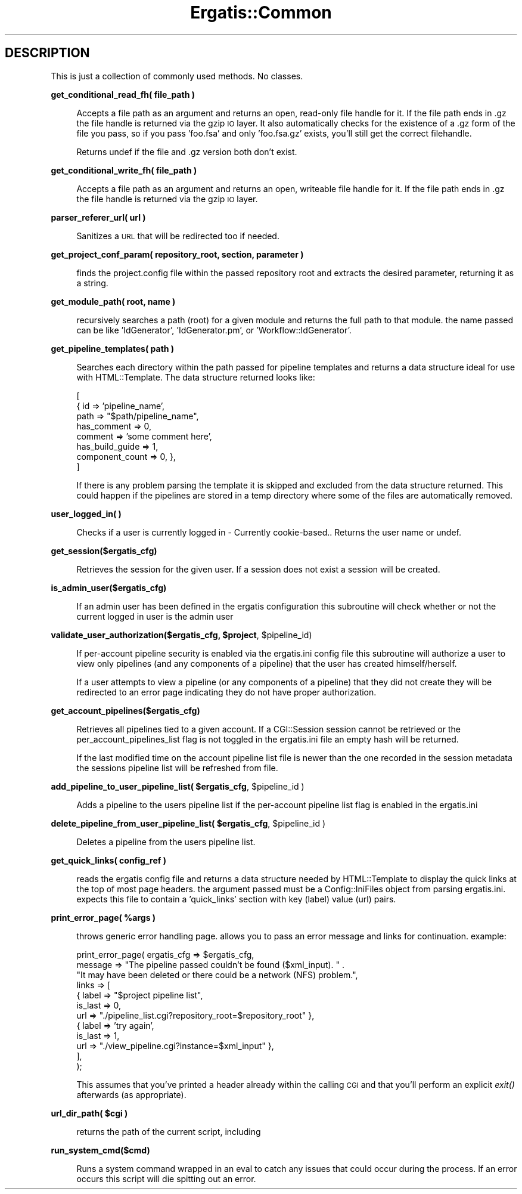 .\" Automatically generated by Pod::Man v1.37, Pod::Parser v1.32
.\"
.\" Standard preamble:
.\" ========================================================================
.de Sh \" Subsection heading
.br
.if t .Sp
.ne 5
.PP
\fB\\$1\fR
.PP
..
.de Sp \" Vertical space (when we can't use .PP)
.if t .sp .5v
.if n .sp
..
.de Vb \" Begin verbatim text
.ft CW
.nf
.ne \\$1
..
.de Ve \" End verbatim text
.ft R
.fi
..
.\" Set up some character translations and predefined strings.  \*(-- will
.\" give an unbreakable dash, \*(PI will give pi, \*(L" will give a left
.\" double quote, and \*(R" will give a right double quote.  | will give a
.\" real vertical bar.  \*(C+ will give a nicer C++.  Capital omega is used to
.\" do unbreakable dashes and therefore won't be available.  \*(C` and \*(C'
.\" expand to `' in nroff, nothing in troff, for use with C<>.
.tr \(*W-|\(bv\*(Tr
.ds C+ C\v'-.1v'\h'-1p'\s-2+\h'-1p'+\s0\v'.1v'\h'-1p'
.ie n \{\
.    ds -- \(*W-
.    ds PI pi
.    if (\n(.H=4u)&(1m=24u) .ds -- \(*W\h'-12u'\(*W\h'-12u'-\" diablo 10 pitch
.    if (\n(.H=4u)&(1m=20u) .ds -- \(*W\h'-12u'\(*W\h'-8u'-\"  diablo 12 pitch
.    ds L" ""
.    ds R" ""
.    ds C` ""
.    ds C' ""
'br\}
.el\{\
.    ds -- \|\(em\|
.    ds PI \(*p
.    ds L" ``
.    ds R" ''
'br\}
.\"
.\" If the F register is turned on, we'll generate index entries on stderr for
.\" titles (.TH), headers (.SH), subsections (.Sh), items (.Ip), and index
.\" entries marked with X<> in POD.  Of course, you'll have to process the
.\" output yourself in some meaningful fashion.
.if \nF \{\
.    de IX
.    tm Index:\\$1\t\\n%\t"\\$2"
..
.    nr % 0
.    rr F
.\}
.\"
.\" For nroff, turn off justification.  Always turn off hyphenation; it makes
.\" way too many mistakes in technical documents.
.hy 0
.if n .na
.\"
.\" Accent mark definitions (@(#)ms.acc 1.5 88/02/08 SMI; from UCB 4.2).
.\" Fear.  Run.  Save yourself.  No user-serviceable parts.
.    \" fudge factors for nroff and troff
.if n \{\
.    ds #H 0
.    ds #V .8m
.    ds #F .3m
.    ds #[ \f1
.    ds #] \fP
.\}
.if t \{\
.    ds #H ((1u-(\\\\n(.fu%2u))*.13m)
.    ds #V .6m
.    ds #F 0
.    ds #[ \&
.    ds #] \&
.\}
.    \" simple accents for nroff and troff
.if n \{\
.    ds ' \&
.    ds ` \&
.    ds ^ \&
.    ds , \&
.    ds ~ ~
.    ds /
.\}
.if t \{\
.    ds ' \\k:\h'-(\\n(.wu*8/10-\*(#H)'\'\h"|\\n:u"
.    ds ` \\k:\h'-(\\n(.wu*8/10-\*(#H)'\`\h'|\\n:u'
.    ds ^ \\k:\h'-(\\n(.wu*10/11-\*(#H)'^\h'|\\n:u'
.    ds , \\k:\h'-(\\n(.wu*8/10)',\h'|\\n:u'
.    ds ~ \\k:\h'-(\\n(.wu-\*(#H-.1m)'~\h'|\\n:u'
.    ds / \\k:\h'-(\\n(.wu*8/10-\*(#H)'\z\(sl\h'|\\n:u'
.\}
.    \" troff and (daisy-wheel) nroff accents
.ds : \\k:\h'-(\\n(.wu*8/10-\*(#H+.1m+\*(#F)'\v'-\*(#V'\z.\h'.2m+\*(#F'.\h'|\\n:u'\v'\*(#V'
.ds 8 \h'\*(#H'\(*b\h'-\*(#H'
.ds o \\k:\h'-(\\n(.wu+\w'\(de'u-\*(#H)/2u'\v'-.3n'\*(#[\z\(de\v'.3n'\h'|\\n:u'\*(#]
.ds d- \h'\*(#H'\(pd\h'-\w'~'u'\v'-.25m'\f2\(hy\fP\v'.25m'\h'-\*(#H'
.ds D- D\\k:\h'-\w'D'u'\v'-.11m'\z\(hy\v'.11m'\h'|\\n:u'
.ds th \*(#[\v'.3m'\s+1I\s-1\v'-.3m'\h'-(\w'I'u*2/3)'\s-1o\s+1\*(#]
.ds Th \*(#[\s+2I\s-2\h'-\w'I'u*3/5'\v'-.3m'o\v'.3m'\*(#]
.ds ae a\h'-(\w'a'u*4/10)'e
.ds Ae A\h'-(\w'A'u*4/10)'E
.    \" corrections for vroff
.if v .ds ~ \\k:\h'-(\\n(.wu*9/10-\*(#H)'\s-2\u~\d\s+2\h'|\\n:u'
.if v .ds ^ \\k:\h'-(\\n(.wu*10/11-\*(#H)'\v'-.4m'^\v'.4m'\h'|\\n:u'
.    \" for low resolution devices (crt and lpr)
.if \n(.H>23 .if \n(.V>19 \
\{\
.    ds : e
.    ds 8 ss
.    ds o a
.    ds d- d\h'-1'\(ga
.    ds D- D\h'-1'\(hy
.    ds th \o'bp'
.    ds Th \o'LP'
.    ds ae ae
.    ds Ae AE
.\}
.rm #[ #] #H #V #F C
.\" ========================================================================
.\"
.IX Title "Ergatis::Common 3"
.TH Ergatis::Common 3 "2015-07-29" "perl v5.8.8" "User Contributed Perl Documentation"
.SH "DESCRIPTION"
.IX Header "DESCRIPTION"
This is just a collection of commonly used methods.  No classes.
.Sh "get_conditional_read_fh( file_path )"
.IX Subsection "get_conditional_read_fh( file_path )"
.RS 4
Accepts a file path as an argument and returns an open, read-only file 
handle for it.  If the file path ends in .gz the file handle is returned
via the gzip \s-1IO\s0 layer.  It also automatically checks for the existence
of a .gz form of the file you pass, so if you pass 'foo.fsa' and only
\&'foo.fsa.gz' exists, you'll still get the correct filehandle.
.Sp
Returns undef if the file and .gz version both don't exist.
.RE
.Sh "get_conditional_write_fh( file_path )"
.IX Subsection "get_conditional_write_fh( file_path )"
.RS 4
Accepts a file path as an argument and returns an open, writeable file 
handle for it.  If the file path ends in .gz the file handle is returned
via the gzip \s-1IO\s0 layer.
.RE
.Sh "parser_referer_url( url )"
.IX Subsection "parser_referer_url( url )"
.RS 4
Sanitizes a \s-1URL\s0 that will be redirected too if needed.
.RE
.Sh "get_project_conf_param( repository_root, section, parameter )"
.IX Subsection "get_project_conf_param( repository_root, section, parameter )"
.RS 4
finds the project.config file within the passed repository root and
extracts the desired parameter, returning it as a string.
.RE
.Sh "get_module_path( root, name )"
.IX Subsection "get_module_path( root, name )"
.RS 4
recursively searches a path (root) for a given module and returns the full
path to that module.  the name passed can be like 'IdGenerator', 'IdGenerator.pm',
or 'Workflow::IdGenerator'.
.RE
.Sh "get_pipeline_templates( path )"
.IX Subsection "get_pipeline_templates( path )"
.RS 4
Searches each directory within the path passed for pipeline templates and returns a data
structure ideal for use with HTML::Template.  The data structure returned looks like:
.Sp
.Vb 8
\&    [
\&        { id => 'pipeline_name', 
\&            path => "$path/pipeline_name",
\&            has_comment => 0,
\&            comment => 'some comment here',
\&            has_build_guide => 1,
\&            component_count => 0, },
\&    ]
.Ve
.Sp
If there is any problem parsing the template it is skipped and excluded from the
data structure returned.  This could happen if the pipelines are stored in a temp
directory where some of the files are automatically removed.
.RE
.Sh "user_logged_in( )"
.IX Subsection "user_logged_in( )"
.RS 4
Checks if a user is currently logged in \- Currently cookie\-based..  Returns the
user name or undef.
.RE
.Sh "get_session($ergatis_cfg)"
.IX Subsection "get_session($ergatis_cfg)"
.RS 4
Retrieves the session for the given user. If a session does not exist a 
session will be created.
.RE
.Sh "is_admin_user($ergatis_cfg)"
.IX Subsection "is_admin_user($ergatis_cfg)"
.RS 4
If an admin user has been defined in the ergatis configuration this subroutine 
will check whether or not the current logged in user is the admin user 
.RE
.ie n .Sh "validate_user_authorization($ergatis_cfg, $project\fP, \f(CW$pipeline_id)"
.el .Sh "validate_user_authorization($ergatis_cfg, \f(CW$project\fP, \f(CW$pipeline_id\fP)"
.IX Subsection "validate_user_authorization($ergatis_cfg, $project, $pipeline_id)"
.RS 4
If per-account pipeline security is enabled via the ergatis.ini config
file this subroutine will authorize a user to view only pipelines (and 
any components of a pipeline) that the user has created himself/herself.
.Sp
If a user attempts to view a pipeline (or any components of a pipeline)
that they did not create they will be redirected to an error page indicating
they do not have proper authorization.
.RE
.Sh "get_account_pipelines($ergatis_cfg)"
.IX Subsection "get_account_pipelines($ergatis_cfg)"
.RS 4
Retrieves all pipelines tied to a given account. If a CGI::Session session 
cannot be retrieved or the per_account_pipelines_list flag is not toggled
in the ergatis.ini file an empty hash will be returned.
.Sp
If the last modified time on the account pipeline list file is newer than
the one recorded in the session metadata the sessions pipeline list will be
refreshed from file.
.RE
.ie n .Sh "add_pipeline_to_user_pipeline_list( $ergatis_cfg\fP, \f(CW$pipeline_id )"
.el .Sh "add_pipeline_to_user_pipeline_list( \f(CW$ergatis_cfg\fP, \f(CW$pipeline_id\fP )"
.IX Subsection "add_pipeline_to_user_pipeline_list( $ergatis_cfg, $pipeline_id )"
.RS 4
Adds a pipeline to the users pipeline list if the per-account pipeline
list flag is enabled in the ergatis.ini
.RE
.ie n .Sh "delete_pipeline_from_user_pipeline_list( $ergatis_cfg\fP, \f(CW$pipeline_id )"
.el .Sh "delete_pipeline_from_user_pipeline_list( \f(CW$ergatis_cfg\fP, \f(CW$pipeline_id\fP )"
.IX Subsection "delete_pipeline_from_user_pipeline_list( $ergatis_cfg, $pipeline_id )"
.RS 4
Deletes a pipeline from the users pipeline list.
.RE
.Sh "get_quick_links( config_ref )"
.IX Subsection "get_quick_links( config_ref )"
.RS 4
reads the ergatis config file and returns a data structure needed by HTML::Template
to display the quick links at the top of most page headers.  the argument passed
must be a Config::IniFiles object from parsing ergatis.ini.  expects this file to
contain a 'quick_links' section with key (label) value (url) pairs.
.RE
.ie n .Sh "print_error_page( %args )"
.el .Sh "print_error_page( \f(CW%args\fP )"
.IX Subsection "print_error_page( %args )"
.RS 4
throws generic error handling page.  allows you to pass an error message and links for
continuation.  example:
.Sp
.Vb 12
\&    print_error_page( ergatis_cfg => $ergatis_cfg,
\&          message => "The pipeline passed couldn't be found ($xml_input).  " .
\&                     "It may have been deleted or there could be a network (NFS) problem.",
\&          links => [ 
\&                        { label => "$project pipeline list", 
\&                          is_last => 0, 
\&                          url => "./pipeline_list.cgi?repository_root=$repository_root" },
\&                        { label => 'try again', 
\&                          is_last => 1, 
\&                          url => "./view_pipeline.cgi?instance=$xml_input" },
\&                   ],
\&    );
.Ve
.Sp
This assumes that you've printed a header already within the calling \s-1CGI\s0 and that you'll
perform an explicit \fIexit()\fR afterwards (as appropriate).
.RE
.ie n .Sh "url_dir_path( $cgi )"
.el .Sh "url_dir_path( \f(CW$cgi\fP )"
.IX Subsection "url_dir_path( $cgi )"
.RS 4
returns the path of the current script, including 
.RE
.Sh "run_system_cmd($cmd)"
.IX Subsection "run_system_cmd($cmd)"
.RS 4
Runs a system command wrapped in an eval to catch any issues that 
could occur during the process. If an error occurs this script will die
spitting out an error.
.RE
